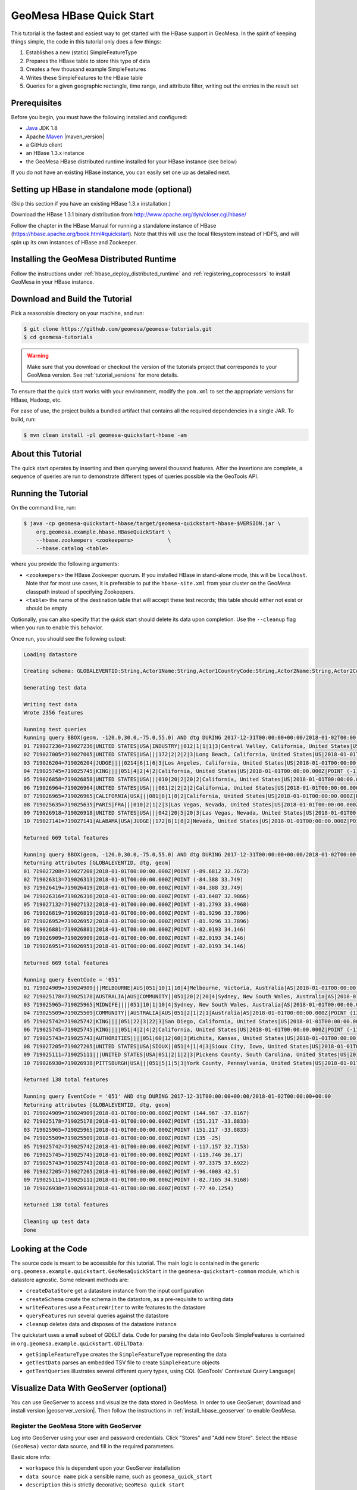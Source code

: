 GeoMesa HBase Quick Start
=========================

This tutorial is the fastest and easiest way to get started with the
HBase support in GeoMesa. In the spirit of keeping things simple, the
code in this tutorial only does a few things:

1. Establishes a new (static) SimpleFeatureType
2. Prepares the HBase table to store this type of data
3. Creates a few thousand example SimpleFeatures
4. Writes these SimpleFeatures to the HBase table
5. Queries for a given geographic rectangle, time range, and attribute
   filter, writing out the entries in the result set

Prerequisites
-------------

Before you begin, you must have the following installed and configured:

-  `Java <http://java.oracle.com/>`__ JDK 1.8
-  Apache `Maven <http://maven.apache.org/>`__ |maven_version|
-  a GitHub client
-  an HBase 1.3.x instance
-  the GeoMesa HBase distributed runtime installed for your HBase instance (see below)

If you do not have an existing HBase instance, you can easily set one up
as detailed next.

Setting up HBase in standalone mode (optional)
----------------------------------------------

(Skip this section if you have an existing HBase 1.3.x installation.)

Download the HBase 1.3.1 binary distribution from
http://www.apache.org/dyn/closer.cgi/hbase/

Follow the chapter in the HBase Manual for running a standalone instance
of HBase (https://hbase.apache.org/book.html#quickstart). Note that this
will use the local filesystem instead of HDFS, and will spin up its own
instances of HBase and Zookeeper.

Installing the GeoMesa Distributed Runtime
------------------------------------------

Follow the instructions under :ref:`hbase_deploy_distributed_runtime` and :ref:`registering_coprocessors`
to install GeoMesa in your HBase instance.

Download and Build the Tutorial
-------------------------------

Pick a reasonable directory on your machine, and run:

.. code-block:: bash

    $ git clone https://github.com/geomesa/geomesa-tutorials.git
    $ cd geomesa-tutorials

.. warning::

    Make sure that you download or checkout the version of the tutorials project that corresponds to
    your GeoMesa version. See :ref:`tutorial_versions` for more details.

To ensure that the quick start works with your environment, modify the ``pom.xml``
to set the appropriate versions for HBase, Hadoop, etc.

For ease of use, the project builds a bundled artifact that contains all the required
dependencies in a single JAR. To build, run:

.. code-block:: bash

    $ mvn clean install -pl geomesa-quickstart-hbase -am

About this Tutorial
-------------------

The quick start operates by inserting and then querying several thousand features.
After the insertions are complete, a sequence of queries are run to
demonstrate different types of queries possible via the GeoTools API.

Running the Tutorial
--------------------

On the command line, run:

.. code-block:: bash

    $ java -cp geomesa-quickstart-hbase/target/geomesa-quickstart-hbase-$VERSION.jar \
        org.geomesa.example.hbase.HBaseQuickStart \
        --hbase.zookeepers <zookeepers>           \
        --hbase.catalog <table>

where you provide the following arguments:

-  ``<zookeepers>`` the HBase Zookeeper quorum. If you installed HBase in stand-alone mode,
   this will be ``localhost``. Note that for most use cases, it is preferable to put the
   ``hbase-site.xml`` from your cluster on the GeoMesa classpath instead of specifying Zookeepers.
-  ``<table>`` the name of the destination table that will accept these
   test records; this table should either not exist or should be empty

Optionally, you can also specify that the quick start should delete its data upon completion. Use the
``--cleanup`` flag when you run to enable this behavior.

Once run, you should see the following output:

.. code-block:: none

    Loading datastore

    Creating schema: GLOBALEVENTID:String,Actor1Name:String,Actor1CountryCode:String,Actor2Name:String,Actor2CountryCode:String,EventCode:String,NumMentions:Integer,NumSources:Integer,NumArticles:Integer,ActionGeo_Type:Integer,ActionGeo_FullName:String,ActionGeo_CountryCode:String,dtg:Date,geom:Point:srid=4326

    Generating test data

    Writing test data
    Wrote 2356 features

    Running test queries
    Running query BBOX(geom, -120.0,30.0,-75.0,55.0) AND dtg DURING 2017-12-31T00:00:00+00:00/2018-01-02T00:00:00+00:00
    01 719027236=719027236|UNITED STATES|USA|INDUSTRY||012|1|1|1|3|Central Valley, California, United States|US|2018-01-01T00:00:00.000Z|POINT (-119.682 34.0186)
    02 719027005=719027005|UNITED STATES|USA|||172|2|2|2|3|Long Beach, California, United States|US|2018-01-01T00:00:00.000Z|POINT (-118.189 33.767)
    03 719026204=719026204|JUDGE||||0214|6|1|6|3|Los Angeles, California, United States|US|2018-01-01T00:00:00.000Z|POINT (-118.244 34.0522)
    04 719025745=719025745|KING||||051|4|2|4|2|California, United States|US|2018-01-01T00:00:00.000Z|POINT (-119.746 36.17)
    05 719026858=719026858|UNITED STATES|USA|||010|20|2|20|2|California, United States|US|2018-01-01T00:00:00.000Z|POINT (-119.746 36.17)
    06 719026964=719026964|UNITED STATES|USA|||081|2|2|2|2|California, United States|US|2018-01-01T00:00:00.000Z|POINT (-119.746 36.17)
    07 719026965=719026965|CALIFORNIA|USA|||081|8|1|8|2|California, United States|US|2018-01-01T00:00:00.000Z|POINT (-119.746 36.17)
    08 719025635=719025635|PARIS|FRA|||010|2|1|2|3|Las Vegas, Nevada, United States|US|2018-01-01T00:00:00.000Z|POINT (-115.137 36.175)
    09 719026918=719026918|UNITED STATES|USA|||042|20|5|20|3|Las Vegas, Nevada, United States|US|2018-01-01T00:00:00.000Z|POINT (-115.137 36.175)
    10 719027141=719027141|ALABAMA|USA|JUDGE||172|8|1|8|2|Nevada, United States|US|2018-01-01T00:00:00.000Z|POINT (-117.122 38.4199)

    Returned 669 total features

    Running query BBOX(geom, -120.0,30.0,-75.0,55.0) AND dtg DURING 2017-12-31T00:00:00+00:00/2018-01-02T00:00:00+00:00
    Returning attributes [GLOBALEVENTID, dtg, geom]
    01 719027208=719027208|2018-01-01T00:00:00.000Z|POINT (-89.6812 32.7673)
    02 719026313=719026313|2018-01-01T00:00:00.000Z|POINT (-84.388 33.749)
    03 719026419=719026419|2018-01-01T00:00:00.000Z|POINT (-84.388 33.749)
    04 719026316=719026316|2018-01-01T00:00:00.000Z|POINT (-83.6487 32.9866)
    05 719027132=719027132|2018-01-01T00:00:00.000Z|POINT (-81.2793 33.4968)
    06 719026819=719026819|2018-01-01T00:00:00.000Z|POINT (-81.9296 33.7896)
    07 719026952=719026952|2018-01-01T00:00:00.000Z|POINT (-81.9296 33.7896)
    08 719026881=719026881|2018-01-01T00:00:00.000Z|POINT (-82.0193 34.146)
    09 719026909=719026909|2018-01-01T00:00:00.000Z|POINT (-82.0193 34.146)
    10 719026951=719026951|2018-01-01T00:00:00.000Z|POINT (-82.0193 34.146)

    Returned 669 total features

    Running query EventCode = '051'
    01 719024909=719024909|||MELBOURNE|AUS|051|10|1|10|4|Melbourne, Victoria, Australia|AS|2018-01-01T00:00:00.000Z|POINT (144.967 -37.8167)
    02 719025178=719025178|AUSTRALIA|AUS|COMMUNITY||051|20|2|20|4|Sydney, New South Wales, Australia|AS|2018-01-01T00:00:00.000Z|POINT (151.217 -33.8833)
    03 719025965=719025965|MIDWIFE||||051|10|1|10|4|Sydney, New South Wales, Australia|AS|2018-01-01T00:00:00.000Z|POINT (151.217 -33.8833)
    04 719025509=719025509|COMMUNITY||AUSTRALIA|AUS|051|2|1|2|1|Australia|AS|2018-01-01T00:00:00.000Z|POINT (135 -25)
    05 719025742=719025742|KING||||051|22|3|22|3|San Diego, California, United States|US|2018-01-01T00:00:00.000Z|POINT (-117.157 32.7153)
    06 719025745=719025745|KING||||051|4|2|4|2|California, United States|US|2018-01-01T00:00:00.000Z|POINT (-119.746 36.17)
    07 719025743=719025743|AUTHORITIES||||051|60|12|60|3|Wichita, Kansas, United States|US|2018-01-01T00:00:00.000Z|POINT (-97.3375 37.6922)
    08 719027205=719027205|UNITED STATES|USA|SIOUX||051|4|1|4|3|Sioux City, Iowa, United States|US|2018-01-01T00:00:00.000Z|POINT (-96.4003 42.5)
    09 719025111=719025111|||UNITED STATES|USA|051|2|1|2|3|Pickens County, South Carolina, United States|US|2018-01-01T00:00:00.000Z|POINT (-82.7165 34.9168)
    10 719026938=719026938|PITTSBURGH|USA|||051|5|1|5|3|York County, Pennsylvania, United States|US|2018-01-01T00:00:00.000Z|POINT (-77 40.1254)

    Returned 138 total features

    Running query EventCode = '051' AND dtg DURING 2017-12-31T00:00:00+00:00/2018-01-02T00:00:00+00:00
    Returning attributes [GLOBALEVENTID, dtg, geom]
    01 719024909=719024909|2018-01-01T00:00:00.000Z|POINT (144.967 -37.8167)
    02 719025178=719025178|2018-01-01T00:00:00.000Z|POINT (151.217 -33.8833)
    03 719025965=719025965|2018-01-01T00:00:00.000Z|POINT (151.217 -33.8833)
    04 719025509=719025509|2018-01-01T00:00:00.000Z|POINT (135 -25)
    05 719025742=719025742|2018-01-01T00:00:00.000Z|POINT (-117.157 32.7153)
    06 719025745=719025745|2018-01-01T00:00:00.000Z|POINT (-119.746 36.17)
    07 719025743=719025743|2018-01-01T00:00:00.000Z|POINT (-97.3375 37.6922)
    08 719027205=719027205|2018-01-01T00:00:00.000Z|POINT (-96.4003 42.5)
    09 719025111=719025111|2018-01-01T00:00:00.000Z|POINT (-82.7165 34.9168)
    10 719026938=719026938|2018-01-01T00:00:00.000Z|POINT (-77 40.1254)

    Returned 138 total features

    Cleaning up test data
    Done

Looking at the Code
-------------------

The source code is meant to be accessible for this tutorial. The main logic is contained in
the generic ``org.geomesa.example.quickstart.GeoMesaQuickStart`` in the ``geomesa-quickstart-common`` module,
which is datastore agnostic. Some relevant methods are:

-  ``createDataStore`` get a datastore instance from the input configuration
-  ``createSchema`` create the schema in the datastore, as a pre-requisite to writing data
-  ``writeFeatures`` use a ``FeatureWriter`` to write features to the datastore
-  ``queryFeatures`` run several queries against the datastore
-  ``cleanup`` deletes data and disposes of the datastore instance

The quickstart uses a small subset of GDELT data. Code for parsing the data into GeoTools SimpleFeatures is
contained in ``org.geomesa.example.quickstart.GDELTData``:

-  ``getSimpleFeatureType`` creates the ``SimpleFeatureType`` representing the data
-  ``getTestData`` parses an embedded TSV file to create ``SimpleFeature`` objects
-  ``getTestQueries`` illustrates several different query types, using CQL (GeoTools' Contextual Query Language)

Visualize Data With GeoServer (optional)
----------------------------------------

You can use GeoServer to access and visualize the data stored in GeoMesa. In order to use GeoServer,
download and install version |geoserver_version|. Then follow the instructions in :ref:`install_hbase_geoserver`
to enable GeoMesa.

Register the GeoMesa Store with GeoServer
~~~~~~~~~~~~~~~~~~~~~~~~~~~~~~~~~~~~~~~~~

Log into GeoServer using your user and password credentials. Click
"Stores" and "Add new Store". Select the ``HBase (GeoMesa)`` vector data
source, and fill in the required parameters.

Basic store info:

-  ``workspace`` this is dependent upon your GeoServer installation
-  ``data source name`` pick a sensible name, such as ``geomesa_quick_start``
-  ``description`` this is strictly decorative; ``GeoMesa quick start``

Connection parameters:

-  these are the same parameter values that you supplied on the
   command-line when you ran the tutorial; they describe how to connect
   to the HBase instance where your data reside

Click "Save", and GeoServer will search your HBase table for any
GeoMesa-managed feature types.

Publish the Layer
~~~~~~~~~~~~~~~~~

GeoServer should recognize the ``gdelt-quickstart`` feature type, and
should present that as a layer that can be published. Click on the
"Publish" link.

You will be taken to the Edit Layer screen. You will need to enter values for the data bounding
boxes. In this case, you can click on the link to compute these values from the data.

Click on the "Save" button when you are done.

Take a Look
~~~~~~~~~~~

Click on the "Layer Preview" link in the left-hand gutter. If you don't
see the quick-start layer on the first page of results, enter the name
of the layer you just created into the search box, and press
``<Enter>``.

Once you see your layer, click on the "OpenLayers" link, which will open
a new tab. You should see a collection of red dots similar to the following image:

.. figure:: _static/geomesa-quickstart-accumulo/geoserver-layer-preview.png
    :alt: Visualizing quick-start data

    Visualizing quick-start data

Tweaking the display
~~~~~~~~~~~~~~~~~~~~

Here are just a few simple ways you can play with the visualization:

-  Click on one of the red points in the display, and GeoServer will
   report the detail records underneath the map area.
-  Shift-click to highlight a region within the map that you would like
   to zoom into.
-  Click on the "Toggle options toolbar" icon in the upper-left corner
   of the preview window. The right-hand side of the screen will include
   a "Filter" text box. Enter ``EventCode = '051'``, and press on the
   "play" icon. The display will now show only those points matching
   your filter criterion. This is a CQL filter, which can be constructed
   in various ways to query your data. You can find more information
   about CQL from `GeoServer's CQL
   tutorial <http://docs.geoserver.org/2.9.1/user/tutorials/cql/cql_tutorial.html>`__.

Generating Heatmaps
~~~~~~~~~~~~~~~~~~~

-  To try out server-side processing, you can install the Heatmap SLD from
   the :doc:`geomesa-examples-gdelt` tutorial.
-  After configuring the SLD, in the URL, change ``styles=`` to be
   ``styles=heatmap&density=true``. Once you press ``<Enter>``, the display will
   change to a density heat-map.

.. note::

    For this to work, you will have to first install the WPS module for GeoServer
    as described in :doc:`/user/geoserver`.
